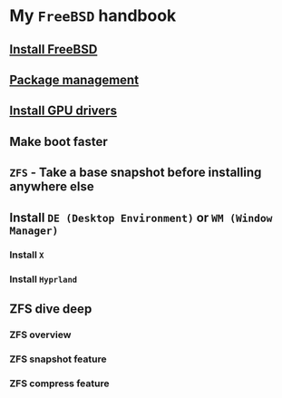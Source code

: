 * My =FreeBSD= handbook

** [[file:chapters/installation.org][Install FreeBSD]]
** [[file:chapters/package_management.org][Package management]]
** [[file:chapters/install-gpu-drivers.org][Install GPU drivers]]
** Make boot faster
** =ZFS= - Take a base snapshot before installing anywhere else
** Install =DE (Desktop Environment)= or =WM (Window Manager)=
*** Install =X=
*** Install =Hyprland=
** ZFS dive deep
*** ZFS overview
*** ZFS snapshot feature
*** ZFS compress feature
